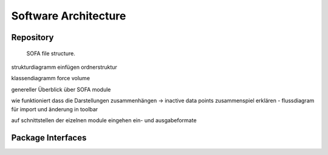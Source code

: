 =====================
Software Architecture
=====================

Repository
==========

.. figure:: images/sofa_file_structure.svg
	:alt: image of the sofa file structure

	SOFA file structure.

strukturdiagramm einfügen ordnerstruktur

klassendiagramm force volume

genereller Überblick über SOFA module

wie funktioniert dass die Darstellungen zusammenhängen -> inactive data points zusammenspiel erklären - flussdiagram für import und änderung in toolbar

auf schnittstellen der eizelnen module eingehen ein- und ausgabeformate

.. _test:

Package Interfaces
==================